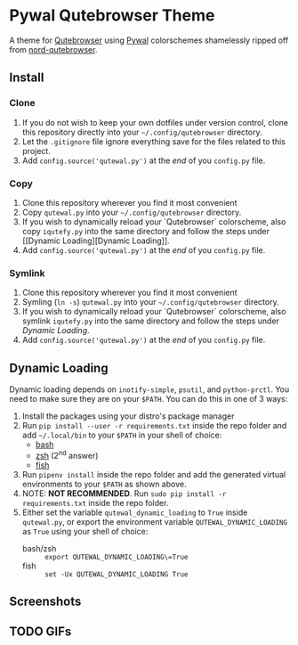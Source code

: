 * Pywal Qutebrowser Theme
  :PROPERTIES:
  :CUSTOM_ID: pywal-qutebrowser-theme
  :END:

A theme for [[https://qutebrowser.org][Qutebrowser]] using
[[https://github.com/dylanaraps/pywal][Pywal]] colorschemes shamelessly ripped
off from
[[https://github.com/Linuus/nord-qutebrowser/blob/master/nord-qutebrowser.py][nord-qutebrowser]].

** Install
   :PROPERTIES:
   :CUSTOM_ID: install
   :END:

*** Clone
1. If you do not wish to keep your own dotfiles under version control, clone
   this repository directly into your =~/.config/qutebrowser= directory.
2. Let the =.gitignore= file ignore everything save for the files related to
   this project.
2. Add =config.source('qutewal.py')= at the /end/ of you =config.py=
   file.
*** Copy
1. Clone this repository wherever you find it most convenient
2. Copy =qutewal.py= into your =~/.config/qutebrowser= directory.
3. If you wish to dynamically reload your `Qutebrowser` colorscheme, also copy
   =iqutefy.py= into the same directory and follow the steps under [[Dynamic
   Loading][Dynamic Loading]].
2. Add =config.source('qutewal.py')= at the /end/ of you =config.py=
   file.
*** Symlink
1. Clone this repository wherever you find it most convenient
2. Symling (=ln -s=) =qutewal.py= into your =~/.config/qutebrowser= directory.
3. If you wish to dynamically reload your `Qutebrowser` colorscheme, also symlink
   =iqutefy.py= into the same directory and follow the steps under [[Dynamic Loading][Dynamic Loading]].
2. Add =config.source('qutewal.py')= at the /end/ of you =config.py=
   file.

** Dynamic Loading
Dynamic loading depends on =inotify-simple=, =psutil=, and =python-prctl=. You
need to make sure they are on your =$PATH=. You can do this in one of 3 ways:
1. Install the packages using your distro's package manager
2. Run =pip install --user -r requirements.txt= inside the repo folder and add
   =~/.local/bin= to your =$PATH= in your shell of choice:
   + [[https://unix.stackexchange.com/questions/26047/how-to-correctly-add-a-path-to-path][bash]]
   + [[https://stackoverflow.com/questions/11530090/adding-a-new-entry-to-the-path-variable-in-zsh][zsh]]
     (2^nd answer)
   + [[https://stackoverflow.com/questions/7064053/add-a-relative-path-to-path-on-fish-startup][fish]]
3. Run =pipenv install= inside the repo folder and add the generated virtual
   environments to your =$PATH= as shown above.
4. NOTE: *NOT RECOMMENDED*. Run =sudo pip install -r requirements.txt= inside
   the repo folder.
5. Either set the variable =qutewal_dynamic_loading= to =True= inside
   =qutewal.py=, or export the environment variable =QUTEWAL_DYNAMIC_LOADING= as
   =True= using your shell of choice:
   + bash/zsh :: =export QUTEWAL_DYNAMIC_LOADING\=True=
   + fish :: =set -Ux QUTEWAL_DYNAMIC_LOADING True=

** Screenshots
[[./screenshots/2018-12-12-084533_1920x1080_scrot.png]]
[[./screenshots/2018-12-12-084505_1920x1080_scrot.png]]
[[./screenshots/2018-12-12-084618_1920x1080_scrot.png]]
[[./screenshots/2018-12-12-084731_1920x1080_scrot.png]]
[[./screenshots/2018-12-12-084809_1920x1080_scrot.png]]
** TODO GIFs
